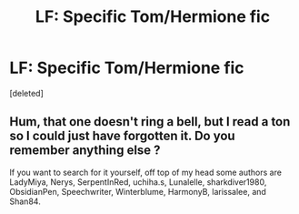 #+TITLE: LF: Specific Tom/Hermione fic

* LF: Specific Tom/Hermione fic
:PROPERTIES:
:Score: 1
:DateUnix: 1498603839.0
:DateShort: 2017-Jun-28
:FlairText: Request
:END:
[deleted]


** Hum, that one doesn't ring a bell, but I read a ton so I could just have forgotten it. Do you remember anything else ?

If you want to search for it yourself, off top of my head some authors are LadyMiya, Nerys, SerpentInRed, uchiha.s, Lunalelle, sharkdiver1980, ObsidianPen, Speechwriter, Winterblume, HarmonyB, larissalee, and Shan84.
:PROPERTIES:
:Author: Haelx
:Score: 1
:DateUnix: 1498952599.0
:DateShort: 2017-Jul-02
:END:
